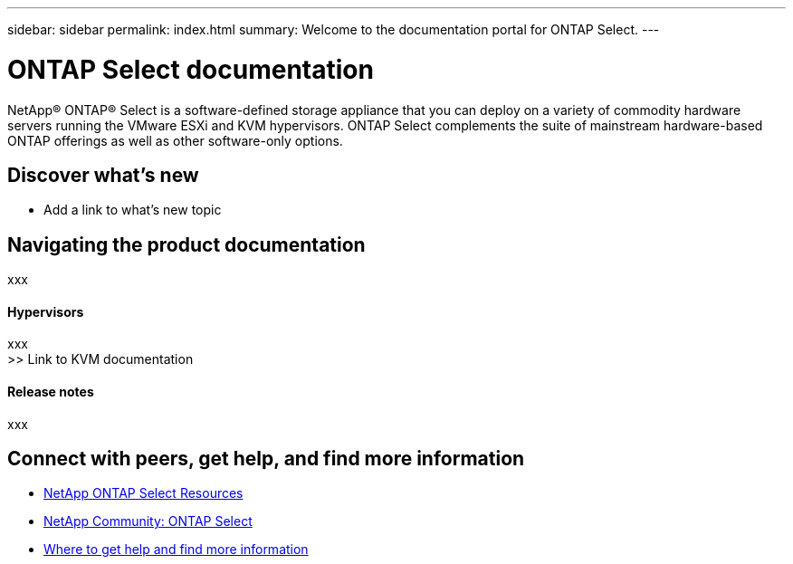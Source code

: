 ---
sidebar: sidebar
permalink: index.html
summary: Welcome to the documentation portal for ONTAP Select.
---

= ONTAP Select documentation
:hardbreaks:
:nofooter:
:icons: font
:linkattrs:
:imagesdir: ./media/

[.lead]
NetApp(R) ONTAP(R) Select is a software-defined storage appliance that you can deploy on a variety of commodity hardware servers running the VMware ESXi and KVM hypervisors. ONTAP Select complements the suite of mainstream hardware-based ONTAP offerings as well as other software-only options.

== Discover what's new

* Add a link to what's new topic

== Navigating the product documentation

xxx

==== Hypervisors
xxx
>> Link to KVM documentation

==== Release notes
xxx

== Connect with peers, get help, and find more information

* https://www.netapp.com/us/documentation/ontap-select.aspx[NetApp ONTAP Select Resources^]
* http://community.netapp.com/t5/forums/filteredbylabelpage/board-id/data-ontap-discussions/label-name/ontap%20select[NetApp Community: ONTAP Select^]
* link:ri_additional_info.html[Where to get help and find more information]
